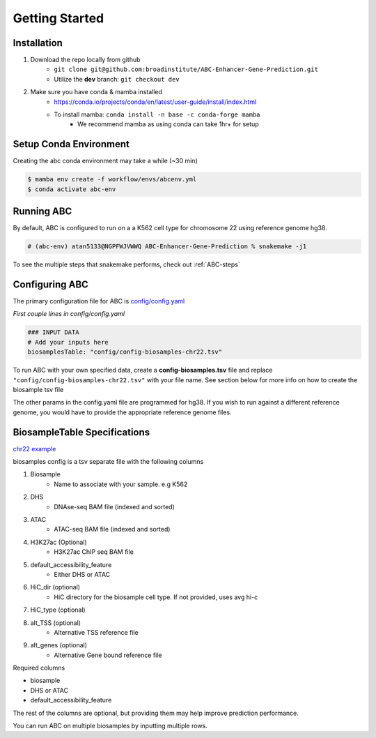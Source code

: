 Getting Started
===============

Installation
------------

#. Download the repo locally from github
	- ``git clone git@github.com:broadinstitute/ABC-Enhancer-Gene-Prediction.git``
	- Utilize the **dev** branch: ``git checkout dev``
#. Make sure you have conda & mamba installed
	- `<https://conda.io/projects/conda/en/latest/user-guide/install/index.html>`_
	- To install mamba: ``conda install -n base -c conda-forge mamba``
		- We recommend mamba as using conda can take 1hr+ for setup


Setup Conda Environment
-----------------------
Creating the abc conda environment may take a while (~30 min)

.. code-block:: console

	$ mamba env create -f workflow/envs/abcenv.yml
	$ conda activate abc-env

Running ABC
-----------
By default, ABC is configured to run on a a K562 cell type for chromosome 22 using reference genome hg38.

.. code-block:: console

	# (abc-env) atan5133@NGPFWJVWWQ ABC-Enhancer-Gene-Prediction % snakemake -j1

To see the multiple steps that snakemake performs, check out :ref:`ABC-steps`

Configuring ABC
---------------

The primary configuration file for ABC is `config/config.yaml
<https://github.com/broadinstitute/ABC-Enhancer-Gene-Prediction/blob/dev/config/config.yaml>`_


*First couple lines in config/config.yaml*

.. code-block::

	### INPUT DATA
	# Add your inputs here
	biosamplesTable: "config/config-biosamples-chr22.tsv" 

To run ABC with your own specified data, create a **config-biosamples.tsv** file and replace ``"config/config-biosamples-chr22.tsv"`` with your file name. See section below for more info on how to create the biosample tsv file

The other params in the config.yaml file are programmed for hg38. If you wish to run against a different reference genome, you would have to provide the appropriate reference genome files. 

BiosampleTable Specifications
-----------------------------
`chr22 example <https://github.com/broadinstitute/ABC-Enhancer-Gene-Prediction/blob/dev/config/config-biosamples-chr22.tsv>`_

biosamples config is a tsv separate file with the following columns

#. Biosample 
	- Name to associate with your sample. e.g K562
#. DHS
	- DNAse-seq BAM file (indexed and sorted)
#. ATAC
	- ATAC-seq BAM file (indexed and sorted)
#. H3K27ac (Optional)
	- H3K27ac ChIP seq BAM file
#. default_accessibility_feature
	- Either DHS or ATAC
#. HiC_dir (optional)
	- HiC directory for the biosample cell type. If not provided, uses avg hi-c
#. HiC_type (optional)
#. alt_TSS (optional)
	- Alternative TSS reference file 
#. alt_genes (optional)
	- Alternative Gene bound reference file

Required columns

- biosample
- DHS or ATAC
- default_accessibility_feature

The rest of the columns are optional, but providing them may help improve prediction performance.

You can run ABC on multiple biosamples by inputting multiple rows.



